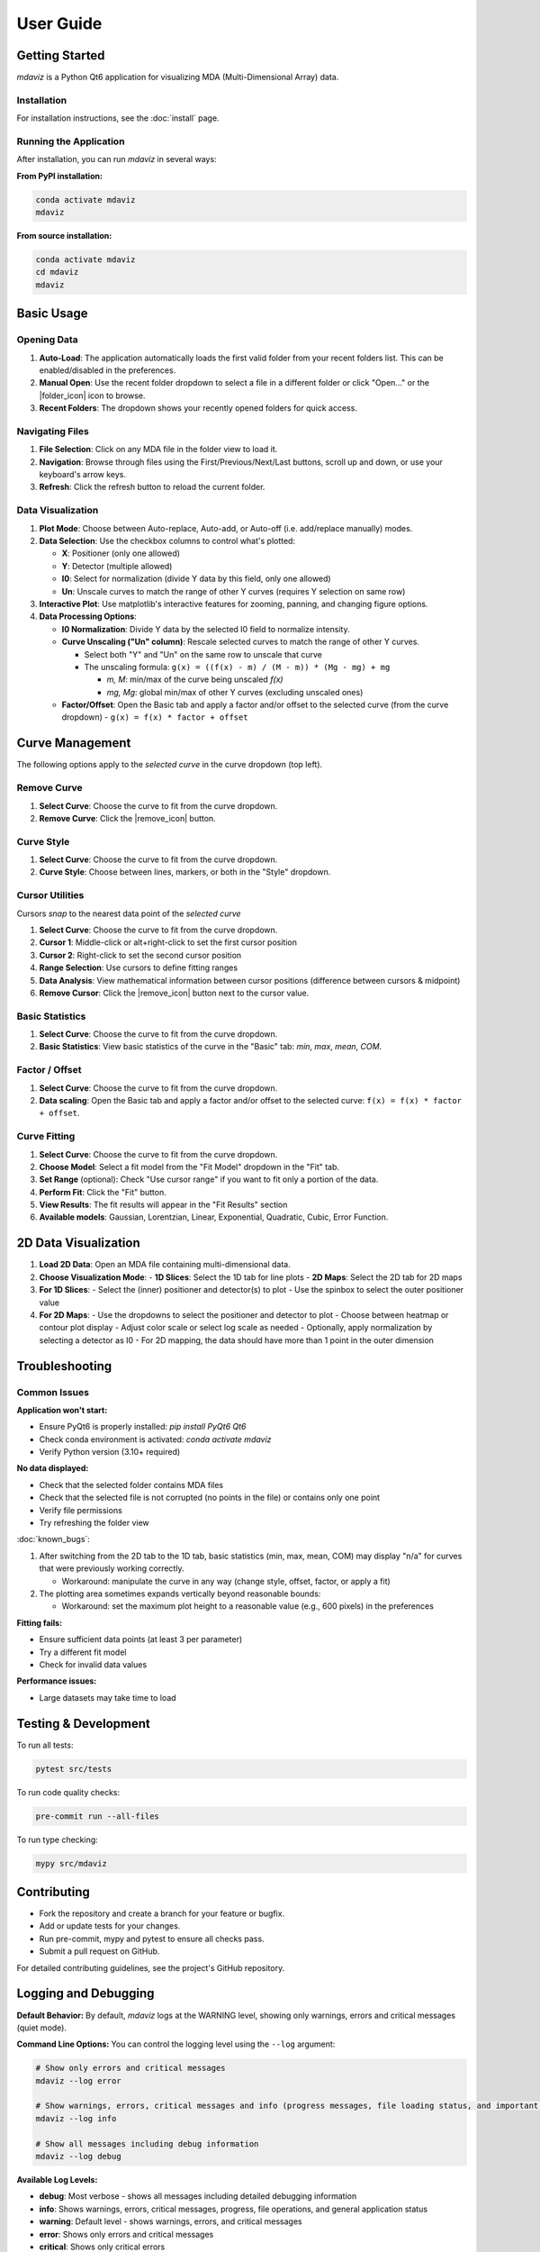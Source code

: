 ====================================
User Guide
====================================



Getting Started
---------------

`mdaviz` is a Python Qt6 application for visualizing MDA (Multi-Dimensional Array) data.

Installation
^^^^^^^^^^^^

For installation instructions, see the :doc:`install` page.

Running the Application
^^^^^^^^^^^^^^^^^^^^^^^

After installation, you can run `mdaviz` in several ways:

**From PyPI installation:**

.. code-block:: bash

    conda activate mdaviz
    mdaviz

**From source installation:**

.. code-block:: bash

    conda activate mdaviz
    cd mdaviz
    mdaviz


Basic Usage
-----------

Opening Data
^^^^^^^^^^^^

1. **Auto-Load**: The application automatically loads the first valid folder from your recent folders list. This can be enabled/disabled in the preferences.
2. **Manual Open**: Use the recent folder dropdown to select a file in a different folder or click "Open..." or the |folder_icon| icon to browse.
3. **Recent Folders**: The dropdown shows your recently opened folders for quick access.

Navigating Files
^^^^^^^^^^^^^^^^

1. **File Selection**: Click on any MDA file in the folder view to load it.
2. **Navigation**: Browse through files using the First/Previous/Next/Last buttons, scroll up and down, or use your keyboard's arrow keys.
3. **Refresh**: Click the refresh button to reload the current folder.

Data Visualization
^^^^^^^^^^^^^^^^^^

1. **Plot Mode**: Choose between Auto-replace, Auto-add, or Auto-off (i.e. add/replace manually) modes.
2. **Data Selection**: Use the checkbox columns to control what's plotted:

   - **X**: Positioner (only one allowed)
   - **Y**: Detector (multiple allowed)
   - **I0**: Select for normalization (divide Y data by this field, only one allowed)
   - **Un**: Unscale curves to match the range of other Y curves (requires Y selection on same row)

3. **Interactive Plot**: Use matplotlib's interactive features for zooming, panning, and changing figure options.
4. **Data Processing Options**:

   - **I0 Normalization**: Divide Y data by the selected I0 field to normalize intensity.
   - **Curve Unscaling ("Un" column)**: Rescale selected curves to match the range of other Y curves.

     - Select both "Y" and "Un" on the same row to unscale that curve
     - The unscaling formula: ``g(x) = ((f(x) - m) / (M - m)) * (Mg - mg) + mg``

       - `m, M`: min/max of the curve being unscaled `f(x)`
       - `mg, Mg`: global min/max of other Y curves (excluding unscaled ones)
   - **Factor/Offset**: Open the Basic tab and apply a factor and/or offset to the selected curve (from the curve dropdown)
     - ``g(x) = f(x) * factor + offset``

Curve Management
----------------

The following options apply to the *selected curve* in the curve dropdown (top left).

.. figure:: _static/mdaBasic.jpg
   :alt: Basic tab interface
   :width: 90%
   :align: center

Remove Curve
^^^^^^^^^^^^

1. **Select Curve**: Choose the curve to fit from the curve dropdown.
2. **Remove Curve**: Click the |remove_icon| button.

Curve Style
^^^^^^^^^^^

1. **Select Curve**: Choose the curve to fit from the curve dropdown.
2. **Curve Style**: Choose between lines, markers, or both in the "Style" dropdown.

Cursor Utilities
^^^^^^^^^^^^^^^^

Cursors *snap* to the nearest data point of the *selected curve*

1. **Select Curve**: Choose the curve to fit from the curve dropdown.
2. **Cursor 1**: Middle-click or alt+right-click to set the first cursor position
3. **Cursor 2**: Right-click to set the second cursor position
4. **Range Selection**: Use cursors to define fitting ranges
5. **Data Analysis**: View mathematical information between cursor positions (difference between cursors & midpoint)
6. **Remove Cursor**: Click the |remove_icon| button next to the cursor value.

Basic Statistics
^^^^^^^^^^^^^^^^

1. **Select Curve**: Choose the curve to fit from the curve dropdown.
2. **Basic Statistics**: View basic statistics of the curve in the "Basic" tab: `min`, `max`, `mean`, `COM`.

Factor / Offset
^^^^^^^^^^^^^^^

1. **Select Curve**: Choose the curve to fit from the curve dropdown.
2. **Data scaling**: Open the Basic tab and apply a factor and/or offset to the selected curve: ``f(x) = f(x) * factor + offset``.

Curve Fitting
^^^^^^^^^^^^^

1. **Select Curve**: Choose the curve to fit from the curve dropdown.
2. **Choose Model**: Select a fit model from the "Fit Model" dropdown in the "Fit" tab.
3. **Set Range** (optional): Check "Use cursor range" if you want to fit only a portion of the data.
4. **Perform Fit**: Click the "Fit" button.
5. **View Results**: The fit results will appear in the "Fit Results" section
6. **Available models**: Gaussian, Lorentzian, Linear, Exponential, Quadratic, Cubic, Error Function.

.. figure:: _static/mdaFit.jpg
   :alt: Fit tab interface
   :width: 90%
   :align: center

2D Data Visualization
---------------------

1. **Load 2D Data**: Open an MDA file containing multi-dimensional data.
2. **Choose Visualization Mode**:
   - **1D Slices**: Select the 1D tab for line plots
   - **2D Maps**: Select the 2D tab for 2D maps
3. **For 1D Slices**:
   - Select the (inner) positioner and detector(s) to plot
   - Use the spinbox to select the outer positioner value
4. **For 2D Maps**:
   - Use the dropdowns to select the positioner and detector to plot
   - Choose between heatmap or contour plot display
   - Adjust color scale or select log scale as needed
   - Optionally, apply normalization by selecting a detector as I0
   - For 2D mapping, the data should have more than 1 point in the outer dimension




Troubleshooting
---------------

Common Issues
^^^^^^^^^^^^^

**Application won't start:**

- Ensure PyQt6 is properly installed: `pip install PyQt6 Qt6`
- Check conda environment is activated: `conda activate mdaviz`
- Verify Python version (3.10+ required)

**No data displayed:**

- Check that the selected folder contains MDA files
- Check that the selected file is not corrupted (no points in the file) or contains only one point
- Verify file permissions
- Try refreshing the folder view

:doc:`known_bugs`:

1. After switching from the 2D tab to the 1D tab, basic statistics (min, max, mean, COM) may display "n/a" for curves that were previously working correctly.

   - Workaround: manipulate the curve in any way (change style, offset, factor, or apply a fit)

2. The plotting area sometimes expands vertically beyond reasonable bounds:

   - Workaround: set the maximum plot height to a reasonable value (e.g., 600 pixels) in the preferences

**Fitting fails:**

- Ensure sufficient data points (at least 3 per parameter)
- Try a different fit model
- Check for invalid data values

**Performance issues:**

- Large datasets may take time to load



Testing & Development
---------------------

To run all tests:

.. code-block:: bash

    pytest src/tests

To run code quality checks:

.. code-block:: bash

    pre-commit run --all-files

To run type checking:

.. code-block:: bash

    mypy src/mdaviz

Contributing
------------

- Fork the repository and create a branch for your feature or bugfix.
- Add or update tests for your changes.
- Run pre-commit, mypy and pytest to ensure all checks pass.
- Submit a pull request on GitHub.

For detailed contributing guidelines, see the project's GitHub repository.

.. |folder_icon| raw:: html

   <span class="material-icons" style="font-size: 1em; vertical-align: middle;">folder</span>

.. |remove_icon| raw:: html

   <span class="material-icons" style="font-size: 1em; vertical-align: middle; color: black;">close</span>


Logging and Debugging
---------------------

**Default Behavior:**
By default, `mdaviz` logs at the WARNING level, showing only warnings, errors and critical messages (quiet mode).

**Command Line Options:**
You can control the logging level using the ``--log`` argument:

.. code-block:: bash

    # Show only errors and critical messages
    mdaviz --log error

    # Show warnings, errors, critical messages and info (progress messages, file loading status, and important application events).
    mdaviz --log info

    # Show all messages including debug information
    mdaviz --log debug



**Available Log Levels:**

- **debug**: Most verbose - shows all messages including detailed debugging information
- **info**: Shows warnings, errors, critical messages, progress, file operations, and general application status
- **warning**: Default level - shows warnings, errors, and critical messages
- **error**: Shows only errors and critical messages
- **critical**: Shows only critical errors

**Environment Variables:**
You can also enable debug mode using the environment variable:

.. code-block:: bash

    # Enable debug mode via environment variable
    export MDAVIZ_DEBUG=1
    mdaviz

**Log Files:**
Log files are automatically created in ``~/.mdaviz/logs/`` with timestamps. Old log files (older than 1 day) are automatically cleaned up on startup.
